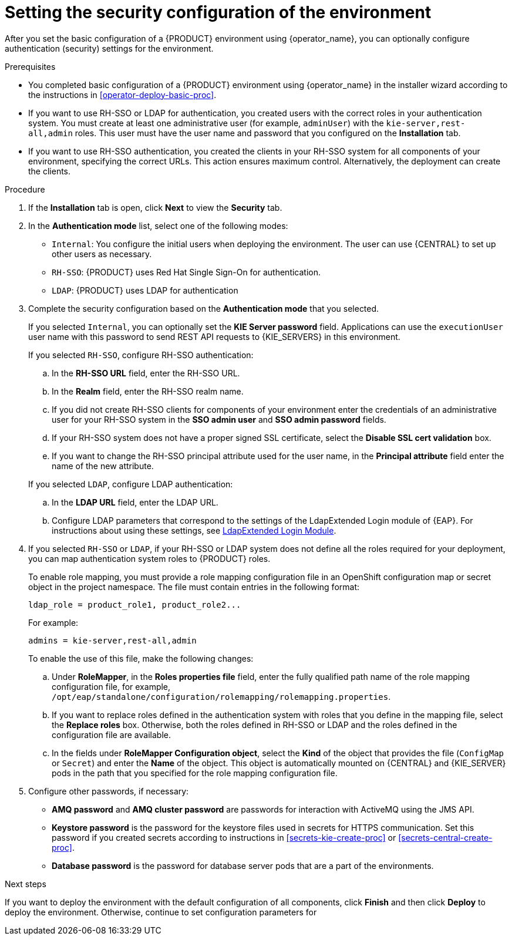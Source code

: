 [id='operator-deploy-security-proc']
= Setting the security configuration of the environment

After you set the basic configuration of a {PRODUCT} environment using {operator_name}, you can optionally configure authentication (security) settings for the environment.

.Prerequisites

* You completed basic configuration of a {PRODUCT} environment using {operator_name} in the installer wizard according to the instructions in <<operator-deploy-basic-proc>>.
* If you want to use RH-SSO or LDAP for authentication, you created users with the correct roles in your authentication system. You must create at least one administrative user (for example, `adminUser`) with the `kie-server,rest-all,admin` roles. This user must have the user name and password that you configured on the *Installation* tab. 
* If you want to use RH-SSO authentication, you created the clients in your RH-SSO system for all components of your environment, specifying the correct URLs. This action ensures maximum control. Alternatively, the deployment can create the clients.

.Procedure
. If the *Installation* tab is open, click *Next* to view the *Security* tab.
. In the *Authentication mode* list, select one of the following modes:
** `Internal`: You configure the initial users when deploying the environment. The user can use {CENTRAL} to set up other users as necessary.
** `RH-SSO`: {PRODUCT} uses Red Hat Single Sign-On for authentication.
** `LDAP`: {PRODUCT} uses LDAP for authentication
. Complete the security configuration based on the *Authentication mode* that you selected.
+
--
If you selected `Internal`, you can optionally set the *KIE Server password* field. Applications can use the `executionUser` user name with this password to send REST API requests to {KIE_SERVERS} in this environment.

If you selected `RH-SSO`, configure RH-SSO authentication:

.. In the *RH-SSO URL* field, enter the RH-SSO URL.
.. In the *Realm* field, enter the RH-SSO realm name.
.. If you did not create RH-SSO clients for components of your environment enter the credentials of an administrative user for your RH-SSO system in the *SSO admin user* and *SSO admin password* fields.
.. If your RH-SSO system does not have a proper signed SSL certificate, select the *Disable SSL cert validation* box.
.. If you want to change the RH-SSO principal attribute used for the user name, in the *Principal attribute* field enter the name of the new attribute.

If you selected `LDAP`, configure LDAP authentication:

.. In the *LDAP URL* field, enter the LDAP URL.
.. Configure LDAP parameters that correspond to the settings of the LdapExtended Login module of {EAP}. For instructions about using these settings, see https://access.redhat.com/documentation/en-us/red_hat_jboss_enterprise_application_platform/7.2/html/login_module_reference/login_modules_with_external_identity_store#ldapextended_login_module[LdapExtended Login Module].
--
. If you selected `RH-SSO` or `LDAP`, if your RH-SSO or LDAP system does not define all the roles required for your deployment, you can map authentication system roles to {PRODUCT} roles. 
+
To enable role mapping, you must provide a role mapping configuration file in an OpenShift configuration map or secret object in the project namespace. The file must contain entries in the following format:
+
[subs="attributes,verbatim,macros"]
----
ldap_role = product_role1, product_role2...
----
+
For example:
+
[subs="attributes,verbatim,macros"]
----
admins = kie-server,rest-all,admin
----
+
To enable the use of this file, make the following changes:
+
.. Under *RoleMapper*, in the *Roles properties file* field, enter the fully qualified path name of the role mapping configuration file, for example, `/opt/eap/standalone/configuration/rolemapping/rolemapping.properties`.
.. If you want to replace roles defined in the authentication system with roles that you define in the mapping file, select the *Replace roles* box. Otherwise, both the roles defined in RH-SSO or LDAP and the roles defined in the configuration file are available.
.. In the fields under *RoleMapper Configuration object*, select the *Kind* of the object that provides the file (`ConfigMap` or `Secret`) and enter the *Name* of the object. This object is automatically mounted on {CENTRAL} and {KIE_SERVER} pods in the path that you specified for the role mapping configuration file.
. Configure other passwords, if necessary:
** *AMQ password* and *AMQ cluster password* are passwords for interaction with ActiveMQ using the JMS API.
** *Keystore password* is the password for the keystore files used in secrets for HTTPS communication. Set this password if you created secrets according to instructions in <<secrets-kie-create-proc>> or <<secrets-central-create-proc>>.
** *Database password* is the password for database server pods that are a part of the environments.


.Next steps

If you want to deploy the environment with the default configuration of all components, click *Finish* and then click *Deploy* to deploy the environment. Otherwise, continue to set configuration parameters for 
ifdef::PAM[{CENTRAL}, {KIE_SERVERS}, and Smart Router.]
ifdef::DM[{CENTRAL} and {KIE_SERVERS}.]

